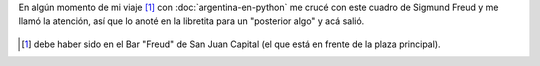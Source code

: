 .. title: What's on a man's mind
.. slug: whats-on-a-mans-mind
.. date: 2014-08-05 12:54:20 UTC-03:00
.. tags: argentina en python, arte, dibujos, frases, viaje
.. link: 
.. description: 
.. type: text

En algún momento de mi viaje [#]_ con :doc:`argentina-en-python` me crucé con este cuadro de Sigmund Freud y me llamó la atención, así que lo anoté en la libretita para un "posterior algo" y acá salió.

.. figure:: what_s_on_man_s_mind_sigmund_freud.jpg

.. [#] debe haber sido en el Bar "Freud" de San Juan Capital (el que
   está en frente de la plaza principal).
